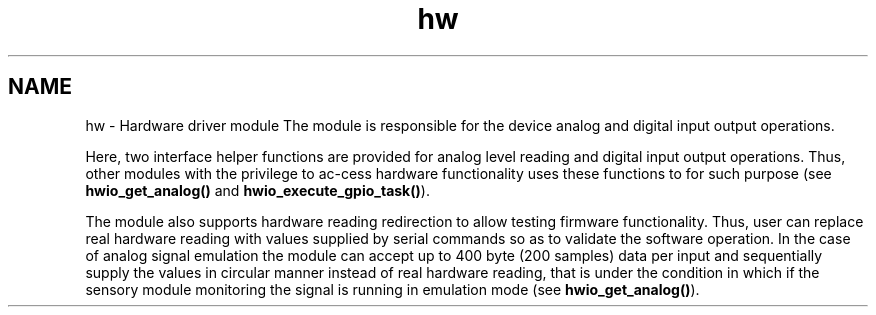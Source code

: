 .TH "hw" 3 "Wed Oct 29 2014" "Version V0.0" "AQ0X" \" -*- nroff -*-
.ad l
.nh
.SH NAME
hw \- Hardware driver module 
The module is responsible for the device analog and digital input output operations\&.
.PP
Here, two interface helper functions are provided for analog level reading and digital input output operations\&. Thus, other modules with the privilege to ac-cess hardware functionality uses these functions to for such purpose (see \fBhwio_get_analog()\fP and \fBhwio_execute_gpio_task()\fP)\&.
.PP
The module also supports hardware reading redirection to allow testing firmware functionality\&. Thus, user can replace real hardware reading with values supplied by serial commands so as to validate the software operation\&. In the case of analog signal emulation the module can accept up to 400 byte (200 samples) data per input and sequentially supply the values in circular manner instead of real hardware reading, that is under the condition in which if the sensory module monitoring the signal is running in emulation mode (see \fBhwio_get_analog()\fP)\&. 
